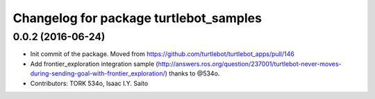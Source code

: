 ^^^^^^^^^^^^^^^^^^^^^^^^^^^^^^^^^^^^^^^
Changelog for package turtlebot_samples
^^^^^^^^^^^^^^^^^^^^^^^^^^^^^^^^^^^^^^^

0.0.2 (2016-06-24)
------------------
* Init commit of the package. Moved from https://github.com/turtlebot/turtlebot_apps/pull/146
* Add frontier_exploration integration sample  (http://answers.ros.org/question/237001/turtlebot-never-moves-during-sending-goal-with-frontier_exploration/) thanks to @534o.
* Contributors: TORK 534o, Isaac I.Y. Saito
